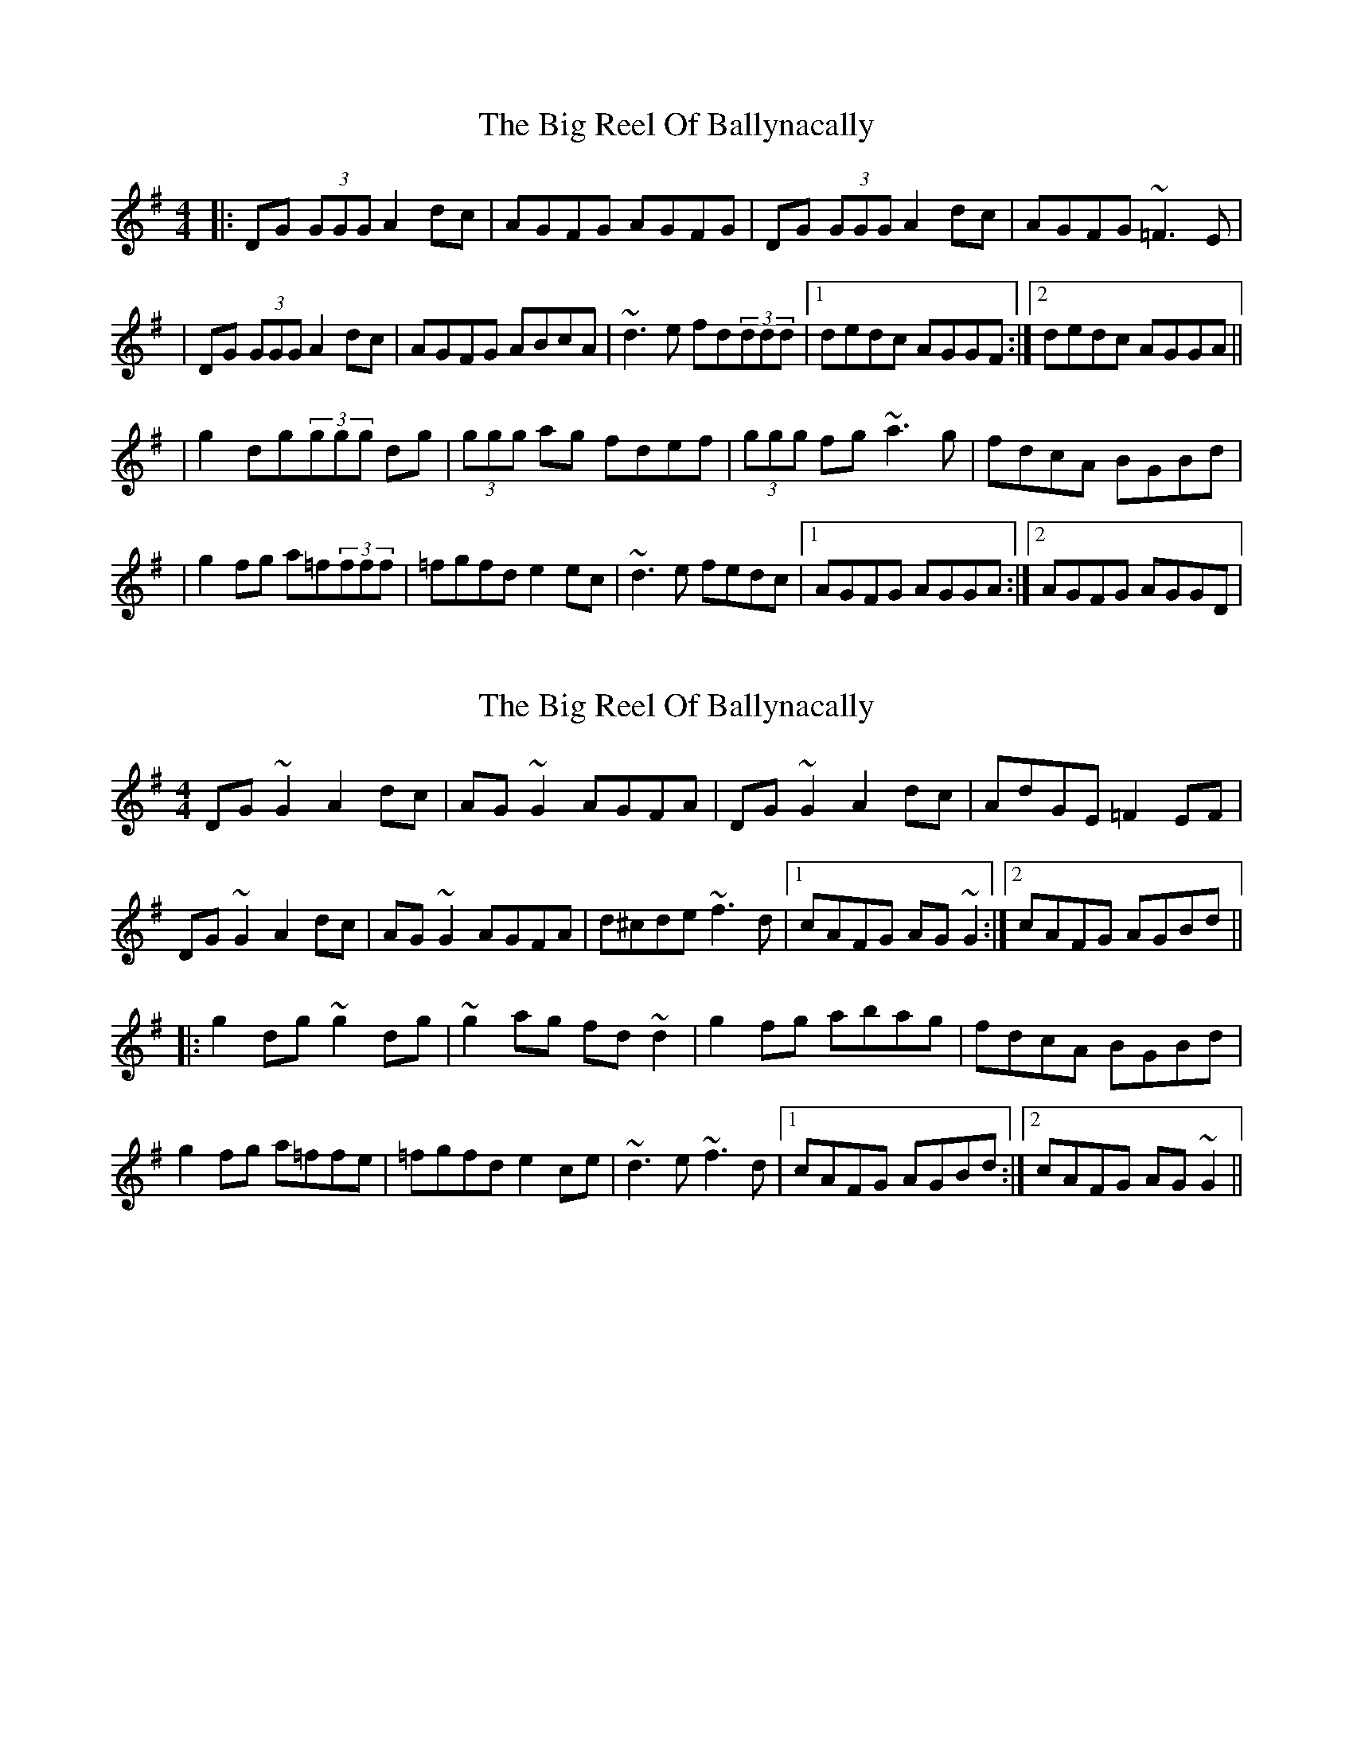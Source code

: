 X: 1
T: Big Reel Of Ballynacally, The
Z: Will Harmon
S: https://thesession.org/tunes/133#setting133
R: reel
M: 4/4
L: 1/8
K: Gmaj
|:DG (3GGG A2 dc|AGFG AGFG|DG (3GGG A2 dc|AGFG ~=F3 E|
|DG (3GGG A2 dc| AGFG ABcA|~d3 e fd(3ddd|1 dedc AGGF:|2 dedc AGGA||
|g2 dg(3ggg dg|(3ggg ag fdef|(3ggg fg ~a3 g|fdcA BGBd|
|g2 fg a=f(3fff|=fgfd e2 ec|~d3 e fedc|1 AGFG AGGA:|2 AGFG AGGD|
X: 2
T: Big Reel Of Ballynacally, The
Z: Dr. Dow
S: https://thesession.org/tunes/133#setting20771
R: reel
M: 4/4
L: 1/8
K: Gmaj
DG~G2 A2dc|AG~G2 AGFA|DG~G2 A2dc|AdGE =F2EF|
DG~G2 A2dc|AG~G2 AGFA|d^cde ~f3d|1 cAFG AG~G2:|2 cAFG AGBd||
|:g2dg ~g2dg|~g2ag fd~d2|g2fg abag|fdcA BGBd|
g2fg a=ffe|=fgfd e2ce|~d3e ~f3d|1 cAFG AGBd:|2 cAFG AG~G2||
X: 3
T: Big Reel Of Ballynacally, The
Z: JACKB
S: https://thesession.org/tunes/133#setting26509
R: reel
M: 4/4
L: 1/8
K: Gmaj
|:DG G2 A2dc|AG G2 AGFA|DG G2 A2dc|AdGE =F2E^F|
DG G2 A2dc|AG G2 AGFA|d^cde f3d|1 cAFG AG G2:|2 cAFG AGBd||
|:g2dg g2dg|g2ag fd d2|g2fg abag|fdcA BGBd|
g2dg g2dg|g2ag fd d2|d3e f3d|1 cAFG AGBd:|2 cAFG AGG2||
